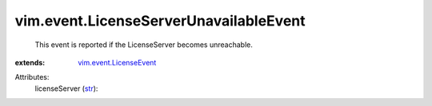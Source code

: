 .. _str: https://docs.python.org/2/library/stdtypes.html

.. _vim.event.LicenseEvent: ../../vim/event/LicenseEvent.rst


vim.event.LicenseServerUnavailableEvent
=======================================
  This event is reported if the LicenseServer becomes unreachable.
:extends: vim.event.LicenseEvent_

Attributes:
    licenseServer (`str`_):

